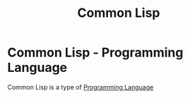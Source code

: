 :PROPERTIES:
:ID:       8d986668-32c8-49d3-b9ad-903860554092
:END:
#+title: Common Lisp
* Common Lisp - Programming Language
Common Lisp is a type of [[id:a1e7b20b-a7bc-439a-9056-4d8f5804b3c1][Programming Language]]
